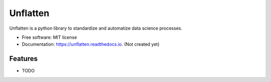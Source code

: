 =========
Unflatten
=========


.. image:: https://img.shields.io/pypi/v/unflatten.svg
        :target: https://pypi.python.org/pypi/unflatten

.. image:: https://img.shields.io/travis/GabrielFritz/unflatten.svg
        :target: https://travis-ci.com/GabrielFritz/unflatten

.. image:: https://readthedocs.org/projects/unflatten/badge/?version=latest
        :target: https://unflatten.readthedocs.io/en/latest/?badge=latest
        :alt: Documentation Status




Unflatten is a python library to standardize and automatize data science processes.


* Free software: MIT license
* Documentation: https://unflatten.readthedocs.io. (Not created yet)


Features
--------

* TODO
